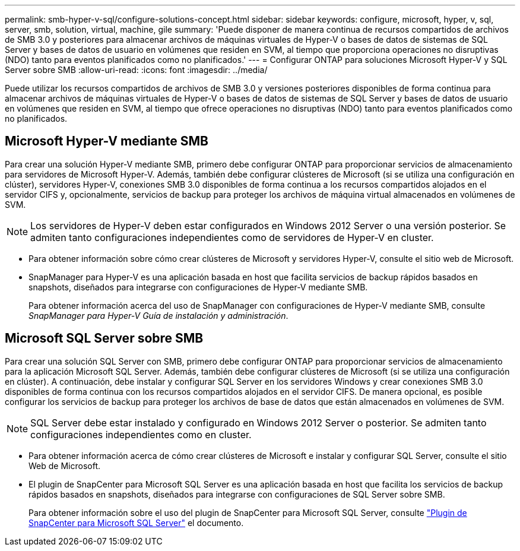 ---
permalink: smb-hyper-v-sql/configure-solutions-concept.html 
sidebar: sidebar 
keywords: configure, microsoft, hyper, v, sql, server, smb, solution, virtual, machine, gile 
summary: 'Puede disponer de manera continua de recursos compartidos de archivos de SMB 3.0 y posteriores para almacenar archivos de máquinas virtuales de Hyper-V o bases de datos de sistemas de SQL Server y bases de datos de usuario en volúmenes que residen en SVM, al tiempo que proporciona operaciones no disruptivas (NDO) tanto para eventos planificados como no planificados.' 
---
= Configurar ONTAP para soluciones Microsoft Hyper-V y SQL Server sobre SMB
:allow-uri-read: 
:icons: font
:imagesdir: ../media/


[role="lead"]
Puede utilizar los recursos compartidos de archivos de SMB 3.0 y versiones posteriores disponibles de forma continua para almacenar archivos de máquinas virtuales de Hyper-V o bases de datos de sistemas de SQL Server y bases de datos de usuario en volúmenes que residen en SVM, al tiempo que ofrece operaciones no disruptivas (NDO) tanto para eventos planificados como no planificados.



== Microsoft Hyper-V mediante SMB

Para crear una solución Hyper-V mediante SMB, primero debe configurar ONTAP para proporcionar servicios de almacenamiento para servidores de Microsoft Hyper-V. Además, también debe configurar clústeres de Microsoft (si se utiliza una configuración en clúster), servidores Hyper-V, conexiones SMB 3.0 disponibles de forma continua a los recursos compartidos alojados en el servidor CIFS y, opcionalmente, servicios de backup para proteger los archivos de máquina virtual almacenados en volúmenes de SVM.

[NOTE]
====
Los servidores de Hyper-V deben estar configurados en Windows 2012 Server o una versión posterior. Se admiten tanto configuraciones independientes como de servidores de Hyper-V en cluster.

====
* Para obtener información sobre cómo crear clústeres de Microsoft y servidores Hyper-V, consulte el sitio web de Microsoft.
* SnapManager para Hyper-V es una aplicación basada en host que facilita servicios de backup rápidos basados en snapshots, diseñados para integrarse con configuraciones de Hyper-V mediante SMB.
+
Para obtener información acerca del uso de SnapManager con configuraciones de Hyper-V mediante SMB, consulte _SnapManager para Hyper-V Guía de instalación y administración_.





== Microsoft SQL Server sobre SMB

Para crear una solución SQL Server con SMB, primero debe configurar ONTAP para proporcionar servicios de almacenamiento para la aplicación Microsoft SQL Server. Además, también debe configurar clústeres de Microsoft (si se utiliza una configuración en clúster). A continuación, debe instalar y configurar SQL Server en los servidores Windows y crear conexiones SMB 3.0 disponibles de forma continua con los recursos compartidos alojados en el servidor CIFS. De manera opcional, es posible configurar los servicios de backup para proteger los archivos de base de datos que están almacenados en volúmenes de SVM.

[NOTE]
====
SQL Server debe estar instalado y configurado en Windows 2012 Server o posterior. Se admiten tanto configuraciones independientes como en cluster.

====
* Para obtener información acerca de cómo crear clústeres de Microsoft e instalar y configurar SQL Server, consulte el sitio Web de Microsoft.
* El plugin de SnapCenter para Microsoft SQL Server es una aplicación basada en host que facilita los servicios de backup rápidos basados en snapshots, diseñados para integrarse con configuraciones de SQL Server sobre SMB.
+
Para obtener información sobre el uso del plugin de SnapCenter para Microsoft SQL Server, consulte https://docs.netapp.com/us-en/snapcenter/protect-scsql/concept_snapcenter_plug_in_for_microsoft_sql_server_overview.html["Plugin de SnapCenter para Microsoft SQL Server"] el documento.


